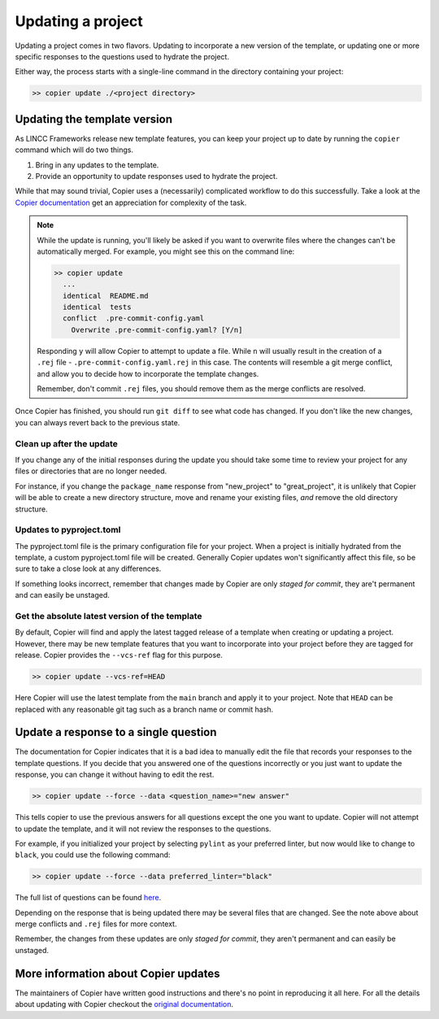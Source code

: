 Updating a project
==================

Updating a project comes in two flavors. 
Updating to incorporate a new version of the template, or updating 
one or more specific responses to the questions used to hydrate the project.

Either way, the process starts with a single-line command in the directory containing
your project:

.. code-block:: bash

    >> copier update ./<project directory>

Updating the template version
-----------------------------

As LINCC Frameworks release new template features, you can keep your project up 
to date by running the ``copier`` command which will do two things. 

1) Bring in any updates to the template.
2) Provide an opportunity to update responses used to hydrate the project.

While that may sound trivial, Copier uses a (necessarily) complicated workflow 
to do this successfully.
Take a look at the 
`Copier documentation <https://copier.readthedocs.io/en/latest/updating/#how-the-update-works>`_ 
get an appreciation for complexity of the task.

.. note::

    While the update is running, you'll likely be asked if you want to overwrite 
    files where the changes can't be automatically merged. 
    For example, you might see this on the command line:

    .. code-block:: bash

        >> copier update
          ...
          identical  README.md
          identical  tests
          conflict  .pre-commit-config.yaml
            Overwrite .pre-commit-config.yaml? [Y/n]

    Responding ``y`` will allow Copier to attempt to update a file.
    While ``n`` will usually result in the creation of a ``.rej`` file - 
    ``.pre-commit-config.yaml.rej`` in this case.
    The contents will resemble a git merge conflict, and 
    allow you to decide how to incorporate the template changes.

    Remember, don't commit ``.rej`` files, you should remove them as 
    the merge conflicts are resolved.

Once Copier has finished, you should run ``git diff`` to see what code has changed.
If you don't like the new changes, you can always revert back to the previous state.

Clean up after the update
.........................

If you change any of the initial responses during the update you should 
take some time to review your project for any files or directories that are no 
longer needed. 

For instance, if you change the ``package_name`` response from "new_project" to 
"great_project", it is unlikely that Copier will be able to create a new 
directory structure, move and rename your existing files, *and* remove the old 
directory structure.

Updates to pyproject.toml
.........................

The pyproject.toml file is the primary configuration file for your project. 
When a project is initially hydrated from the template, a custom pyproject.toml file 
will be created. Generally Copier updates won't significantly affect this file, 
so be sure to take a close look at any differences.

If something looks incorrect, remember that changes made by Copier are only *staged for 
commit*, they are't permanent and can easily be unstaged.

Get the absolute latest version of the template
...............................................

By default, Copier will find and apply the latest tagged release of a template 
when creating or updating a project. 
However, there may be new template features that you want to incorporate into 
your project before they are tagged for release.
Copier provides the ``--vcs-ref`` flag for this purpose. 

.. code-block:: bash

    >> copier update --vcs-ref=HEAD

Here Copier will use the latest template from the ``main`` branch and apply it 
to your project.
Note that ``HEAD`` can be replaced with any reasonable git tag such as a 
branch name or commit hash.

Update a response to a single question
-----------------------------------------

The documentation for Copier indicates that it is a bad idea to manually edit the 
file that records your responses to the template questions. If you decide that you 
answered one of the questions incorrectly or you just want to update the 
response, you can change it without having to edit the rest.

.. code-block:: bash

    >> copier update --force --data <question_name>="new answer"

This tells copier to use the previous answers for all questions except the one you want to
update. Copier will not attempt to update the template, and it will not review 
the responses to the questions. 

For example, if you initialized your project by selecting ``pylint`` as your 
preferred linter, but now would like to change to ``black``, you could use the 
following command:

.. code-block:: bash

    >> copier update --force --data preferred_linter="black"

The full list of questions can be found 
`here <https://github.com/lincc-frameworks/python-project-template/blob/main/copier.yml>`_.

Depending on the response that is being updated there may be several files that 
are changed. See the note above about merge conflicts and ``.rej`` files for 
more context.

Remember, the changes from these updates are only *staged for commit*, they 
aren't permanent and can easily be unstaged.

More information about Copier updates
-------------------------------------

The maintainers of Copier have written good instructions and there's no point 
in reproducing it all here. 
For all the details about updating with Copier checkout the 
`original documentation <https://copier.readthedocs.io/en/latest/updating/>`_.
